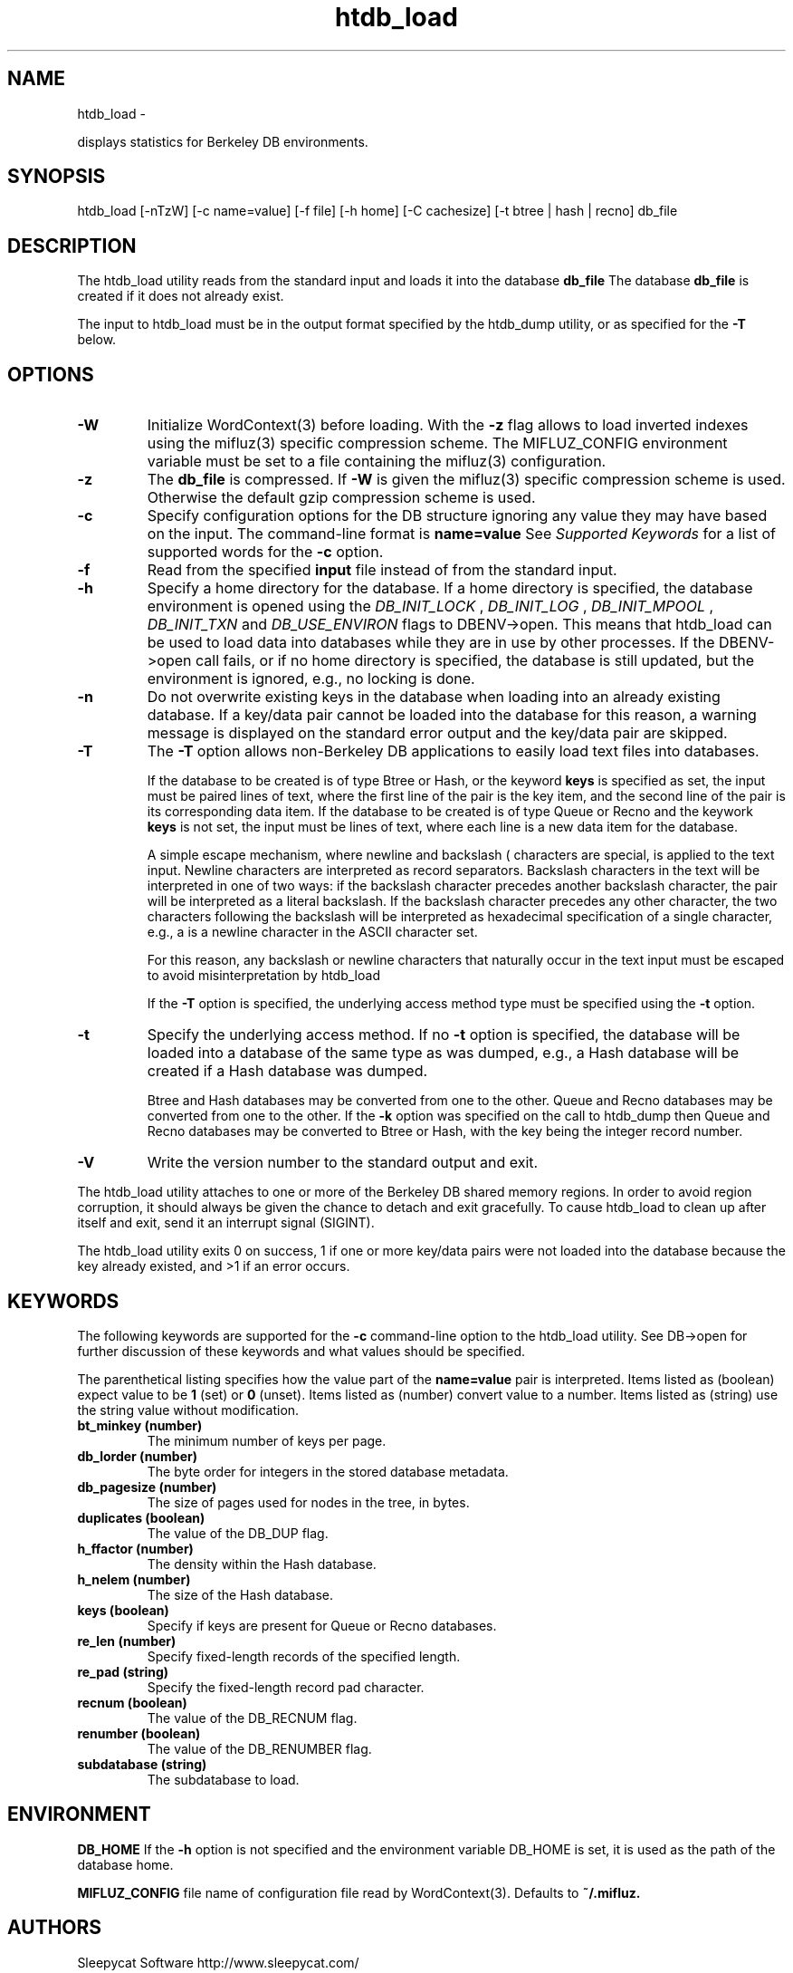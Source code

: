 
'''
''' Part of the ht://Dig package   <http://www.htdig.org/>
''' Copyright (c) 1999, 2000, 2001 The ht://Dig Group
''' For copyright details, see the file COPYING in your distribution
''' or the GNU General Public License version 2 or later
''' <http://www.gnu.org/copyleft/gpl.html>
''' 
''' 
.TH htdb_load 1 local
.SH NAME
htdb_load \-

displays statistics for Berkeley DB environments.


.SH SYNOPSIS
.nf
.ft CW

htdb_load [-nTzW] [-c name=value] [-f file] [-h home] [-C cachesize] [-t btree | hash | recno] db_file
.ft R
.fi

.SH DESCRIPTION

The htdb_load utility reads from the standard input and loads it into
the database
.B db_file
.
The database
.B db_file
is created if it does not already exist.

The input to htdb_load must be in the output format specified by the
htdb_dump utility, or as specified for the
.B -T
below.


.SH OPTIONS

.TP
.B 
.B -W
Initialize WordContext(3) before loading. With the
.B -z
flag allows to load inverted indexes using the mifluz(3) specific
compression scheme. The MIFLUZ_CONFIG environment variable must be
set to a file containing the mifluz(3) configuration.
.TP
.B 
.B -z
The
.B db_file
is compressed. If
.B -W
is given the
mifluz(3) specific compression scheme is used. Otherwise the default
gzip compression scheme is used.
.TP
.B 
.B -c
Specify configuration options for the DB structure 
ignoring any value they may have based on the input.
The command-line format is
.B name=value
.
See
.I Supported Keywords
for
a list of supported words for the
.B -c
option.
.TP
.B 
.B -f
Read from the specified
.B input
file instead of from
the standard input.
.TP
.B 
.B -h
Specify a home directory for the database.
If a home directory is specified, the database environment is opened using
the
.I DB_INIT_LOCK
,
.I DB_INIT_LOG
,
.I DB_INIT_MPOOL
,
.I DB_INIT_TXN
and
.I DB_USE_ENVIRON
flags to
DBENV->open. This means that htdb_load can be used to load
data into databases while they are in use by other processes. If the
DBENV->open call fails, or if no home directory is specified, the
database is still updated, but the environment is ignored, e.g., no
locking is done.
.TP
.B 
.B -n
Do not overwrite existing keys in the database when loading into an
already existing database.
If a key/data pair cannot be loaded into the database for this reason,
a warning message is displayed on the standard error output and the
key/data pair are skipped.
.TP
.B 
.B -T
The
.B -T
option allows non-Berkeley DB applications to easily load text files 
into databases.

If the database to be created is of type Btree or Hash, or the keyword
.B keys
is specified as set, the input must be paired lines of text,
where the first line of the pair is the key item, and the second line of
the pair is its corresponding data item.  If the database to be created
is of type Queue or Recno and the keywork
.B keys
is not set, the
input must be lines of text, where each line is a new data item for the
database.

A simple escape mechanism, where newline and backslash (\)
characters are special, is applied to the text input.
Newline characters are interpreted as record separators.
Backslash characters in the text will be interpreted in one of two ways:
if the backslash character precedes another backslash character, the pair
will be interpreted as a literal backslash.
If the backslash character precedes any other character, the two characters
following the backslash will be interpreted as hexadecimal specification of
a single character, e.g., \0a is a newline character in the ASCII
character set.

For this reason, any backslash or newline characters that naturally
occur in the text input must be escaped to avoid misinterpretation by
htdb_load

If the
.B -T
option is specified, the underlying access method type
must be specified using the
.B -t
option.
.TP
.B 
.B -t
Specify the underlying access method.
If no
.B -t
option is specified, the database will be loaded into a
database of the same type as was dumped, e.g., a Hash database will be
created if a Hash database was dumped.

Btree and Hash databases may be converted from one to the other.  Queue
and Recno databases may be converted from one to the other.  If the
.B -k
option was specified on the call to htdb_dump then Queue
and Recno databases may be converted to Btree or Hash, with the key being
the integer record number.
.TP
.B 
.B -V
Write the version number to the standard output and exit.
.PP

The htdb_load utility attaches to one or more of the Berkeley DB
shared memory regions.  In order to avoid region corruption, it 
should always be given
the chance to detach and exit gracefully.  To cause htdb_load to clean up
after itself and exit, send it an interrupt signal (SIGINT).

The htdb_load utility exits 0 on success, 1 if one or more key/data
pairs were not loaded into the database because the key already existed,
and >1 if an error occurs.


.SH KEYWORDS

The following keywords are supported for the
.B -c
command-line option
to the htdb_load utility. See DB->open for further discussion of
these keywords and what values should be specified.

The parenthetical listing specifies how the value part of the
.B name=value
pair is interpreted.
Items listed as (boolean) expect value to be
.B 1
(set) or
.B 0
(unset).
Items listed as (number) convert value to a number.
Items listed as (string) use the string value without modification.
.TP
.B bt_minkey (number)
The minimum number of keys per page.
.TP
.B db_lorder (number)
The byte order for integers in the stored database metadata.
.TP
.B db_pagesize (number)
The size of pages used for nodes in the tree, in bytes.
.TP
.B duplicates (boolean)
The value of the DB_DUP flag.
.TP
.B h_ffactor (number)
The density within the Hash database.
.TP
.B h_nelem (number)
The size of the Hash database.
.TP
.B keys (boolean)
Specify if keys are present for Queue or Recno databases.
.TP
.B re_len (number)
Specify fixed-length records of the specified length.
.TP
.B re_pad (string)
Specify the fixed-length record pad character.
.TP
.B recnum (boolean)
The value of the DB_RECNUM flag.
.TP
.B renumber (boolean)
The value of the DB_RENUMBER flag.
.TP
.B subdatabase (string)
The subdatabase to load.
.PP


.SH ENVIRONMENT

.B DB_HOME
If the
.B -h
option is not specified and the environment variable
DB_HOME is set, it is used as the path of the database home.


.B MIFLUZ_CONFIG
file name of configuration file read by WordContext(3). Defaults to
.B ~/.mifluz.


.SH AUTHORS

Sleepycat Software http://www.sleepycat.com/

Loic Dachary loic@gnu.org

The Ht://Dig group http://dev.htdig.org/


.SH SEE ALSO
htdb_dump(1), htdb_stat(1), mifluzdump(1), mifluzload(1), mifluzsearch(1), mifluzdict(1), WordContext(3), WordList(3), WordDict(3), WordListOne(3), WordKey(3), WordKeyInfo(3), WordType(3), WordDBInfo(3), WordRecordInfo(3), WordRecord(3), WordReference(3), WordCursor(3), WordCursorOne(3), WordMonitor(3), Configuration(3), mifluz(3)

